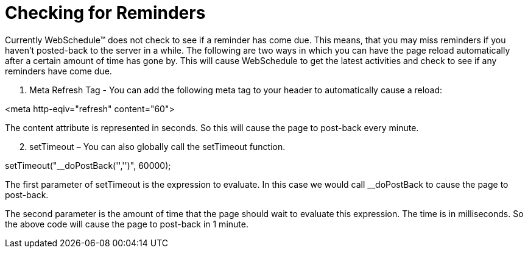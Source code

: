 ﻿////

|metadata|
{
    "name": "webschedule-checking-for-reminders",
    "controlName": ["WebSchedule"],
    "tags": ["Scheduling","Tips and Tricks"],
    "guid": "{2FC1B5FC-628D-408C-81D8-5C4B018BDFC3}",  
    "buildFlags": [],
    "createdOn": "0001-01-01T00:00:00Z"
}
|metadata|
////

= Checking for Reminders

Currently WebSchedule™ does not check to see if a reminder has come due. This means, that you may miss reminders if you haven't posted-back to the server in a while. The following are two ways in which you can have the page reload automatically after a certain amount of time has gone by. This will cause WebSchedule to get the latest activities and check to see if any reminders have come due.

[start=1]
. Meta Refresh Tag - You can add the following meta tag to your header to automatically cause a reload:

<meta http-eqiv="refresh" content="60">

The content attribute is represented in seconds. So this will cause the page to post-back every minute.
[start=2]
. setTimeout – You can also globally call the setTimeout function.

setTimeout("__doPostBack('','')", 60000);

The first parameter of setTimeout is the expression to evaluate. In this case we would call __doPostBack to cause the page to post-back.

The second parameter is the amount of time that the page should wait to evaluate this expression. The time is in milliseconds. So the above code will cause the page to post-back in 1 minute.